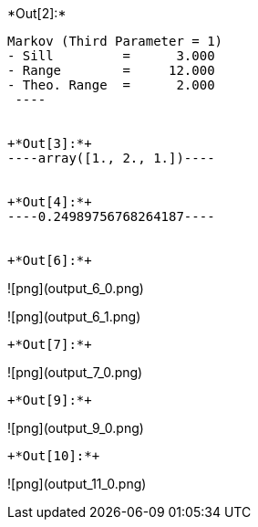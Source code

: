 +*Out[2]:*+
----
Markov (Third Parameter = 1)
- Sill         =      3.000
- Range        =     12.000
- Theo. Range  =      2.000
 ----


+*Out[3]:*+
----array([1., 2., 1.])----


+*Out[4]:*+
----0.24989756768264187----


+*Out[6]:*+
----
![png](output_6_0.png)

![png](output_6_1.png)
----


+*Out[7]:*+
----
![png](output_7_0.png)
----


+*Out[9]:*+
----
![png](output_9_0.png)
----


+*Out[10]:*+
----
![png](output_11_0.png)
----

